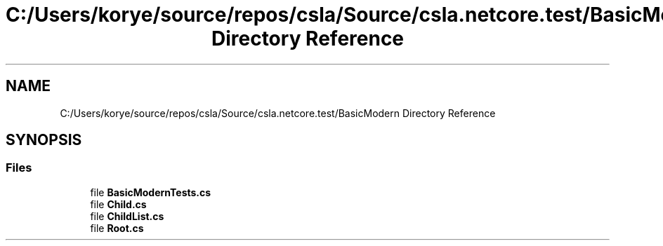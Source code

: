 .TH "C:/Users/korye/source/repos/csla/Source/csla.netcore.test/BasicModern Directory Reference" 3 "Wed Jul 21 2021" "Version 5.4.2" "CSLA.NET" \" -*- nroff -*-
.ad l
.nh
.SH NAME
C:/Users/korye/source/repos/csla/Source/csla.netcore.test/BasicModern Directory Reference
.SH SYNOPSIS
.br
.PP
.SS "Files"

.in +1c
.ti -1c
.RI "file \fBBasicModernTests\&.cs\fP"
.br
.ti -1c
.RI "file \fBChild\&.cs\fP"
.br
.ti -1c
.RI "file \fBChildList\&.cs\fP"
.br
.ti -1c
.RI "file \fBRoot\&.cs\fP"
.br
.in -1c
